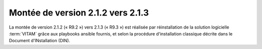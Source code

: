 .. _2.1.2_to_2.1.3: 

Montée de version 2.1.2 vers 2.1.3
##################################

La montée de version 2.1.2 (« R9.2 ») vers 2.1.3 (« R9.3 ») est réalisée par réinstallation de la solution logicielle :term:`VITAM` grâce aux playbooks ansible fournis, et selon la procédure d'installation classique décrite dans le Document d'INstallation (DIN). 